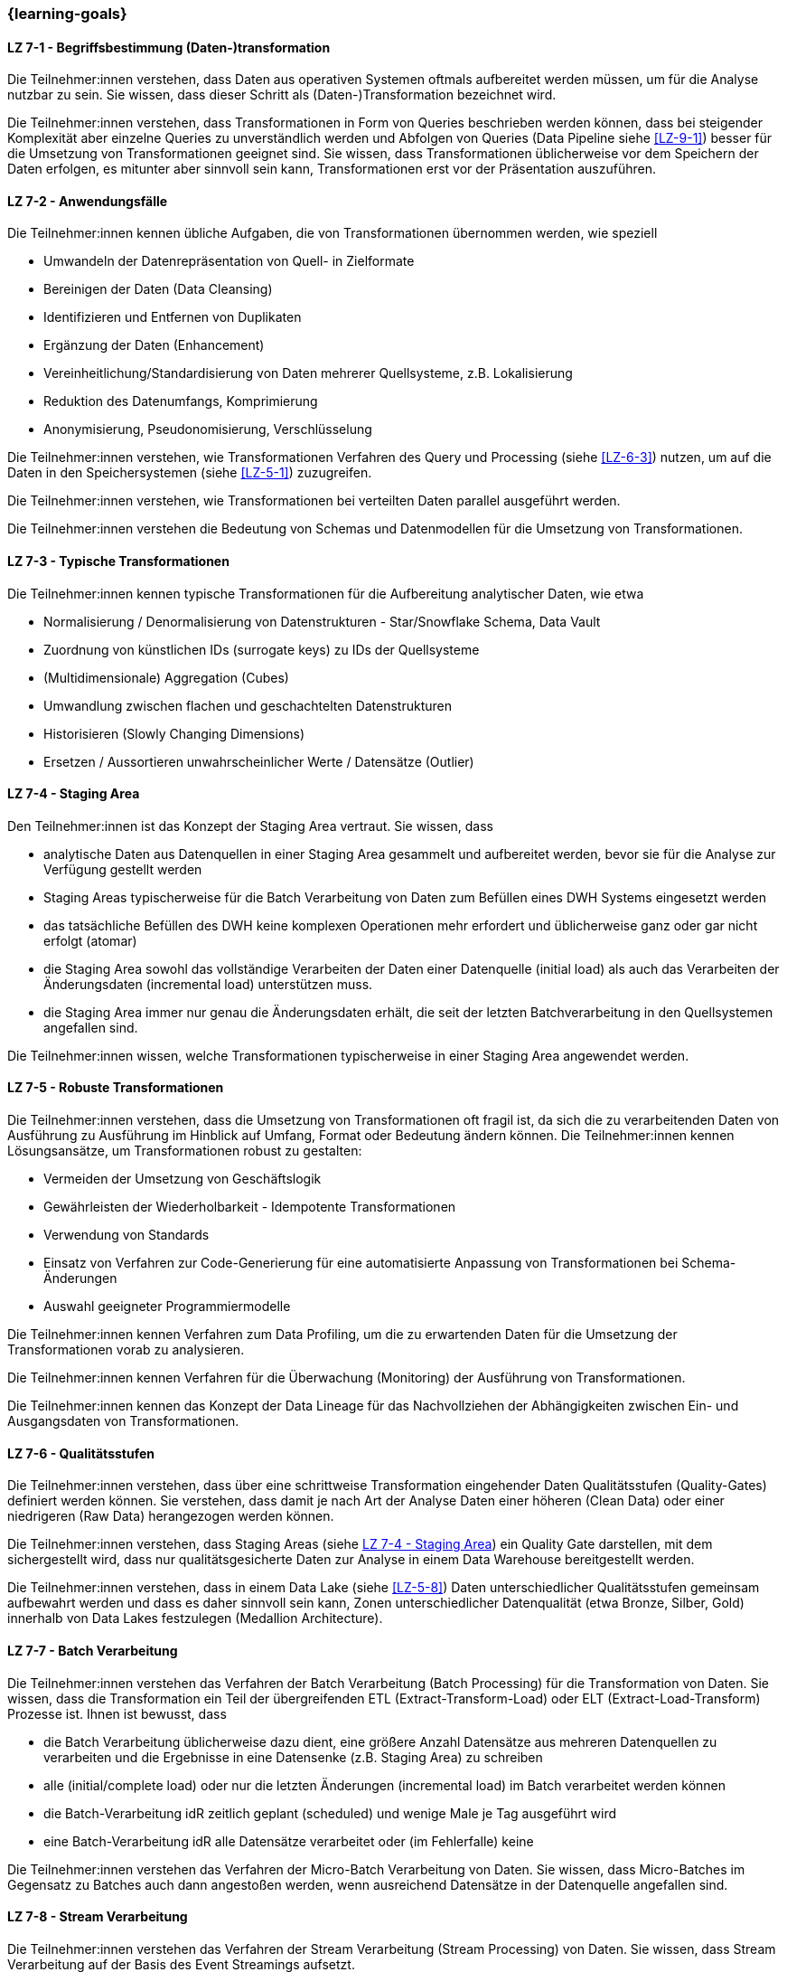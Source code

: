 === {learning-goals}


// tag::DE[]
[[LZ-7-1]]
==== LZ 7-1 - Begriffsbestimmung (Daten-)transformation
Die Teilnehmer:innen verstehen, dass Daten aus operativen Systemen oftmals aufbereitet werden müssen, um für die Analyse nutzbar zu sein. Sie wissen, dass dieser Schritt als (Daten-)Transformation bezeichnet wird.

Die Teilnehmer:innen verstehen, dass Transformationen in Form von Queries beschrieben werden können, dass bei steigender Komplexität aber einzelne Queries zu unverständlich werden und Abfolgen von Queries (Data Pipeline siehe <<LZ-9-1>>) besser für die Umsetzung von Transformationen geeignet sind. Sie wissen, dass Transformationen üblicherweise vor dem Speichern der Daten erfolgen, es mitunter aber sinnvoll sein kann, Transformationen erst vor der Präsentation auszuführen.

[[LZ-7-2]]
==== LZ 7-2 - Anwendungsfälle
Die Teilnehmer:innen kennen übliche Aufgaben, die von Transformationen übernommen werden, wie speziell

- Umwandeln der Datenrepräsentation von Quell- in Zielformate
- Bereinigen der Daten (Data Cleansing)
- Identifizieren und Entfernen von Duplikaten
- Ergänzung der Daten (Enhancement)
- Vereinheitlichung/Standardisierung von Daten mehrerer Quellsysteme, z.B. Lokalisierung
- Reduktion des Datenumfangs, Komprimierung
- Anonymisierung, Pseudonomisierung, Verschlüsselung

Die Teilnehmer:innen verstehen, wie Transformationen Verfahren des Query und Processing (siehe <<LZ-6-3>>) nutzen, um auf die Daten in den Speichersystemen (siehe <<LZ-5-1>>) zuzugreifen.

Die Teilnehmer:innen verstehen, wie Transformationen bei verteilten Daten parallel ausgeführt werden.

Die Teilnehmer:innen verstehen die Bedeutung von Schemas und Datenmodellen für die Umsetzung von Transformationen.

[[LZ-7-3]]
==== LZ 7-3 - Typische Transformationen
Die Teilnehmer:innen kennen typische Transformationen für die Aufbereitung analytischer Daten, wie etwa

- Normalisierung / Denormalisierung von Datenstrukturen - Star/Snowflake Schema, Data Vault
- Zuordnung von künstlichen IDs (surrogate keys) zu IDs der Quellsysteme
- (Multidimensionale) Aggregation (Cubes)
- Umwandlung zwischen flachen und geschachtelten Datenstrukturen
- Historisieren (Slowly Changing Dimensions)
- Ersetzen / Aussortieren unwahrscheinlicher Werte / Datensätze (Outlier)

[[LZ-7-4]]
==== LZ 7-4 - Staging Area
Den Teilnehmer:innen ist das Konzept der Staging Area vertraut. Sie wissen, dass

- analytische Daten aus Datenquellen in einer Staging Area gesammelt und aufbereitet werden, bevor sie für die Analyse zur Verfügung gestellt werden
- Staging Areas typischerweise für die Batch Verarbeitung von Daten zum Befüllen eines DWH Systems eingesetzt werden
- das tatsächliche Befüllen des DWH keine komplexen Operationen mehr erfordert und üblicherweise ganz oder gar nicht erfolgt (atomar)
- die Staging Area sowohl das vollständige Verarbeiten der Daten einer Datenquelle (initial load) als auch das Verarbeiten der Änderungsdaten (incremental load) unterstützen muss.
- die Staging Area immer nur genau die Änderungsdaten erhält, die seit der letzten Batchverarbeitung in den Quellsystemen angefallen sind.

Die Teilnehmer:innen wissen, welche Transformationen typischerweise in einer Staging Area angewendet werden.

[[LZ-7-5]]
==== LZ 7-5 - Robuste Transformationen
Die Teilnehmer:innen verstehen, dass die Umsetzung von Transformationen oft fragil ist, da sich die zu verarbeitenden Daten von Ausführung zu Ausführung im Hinblick auf Umfang, Format oder Bedeutung ändern können. Die Teilnehmer:innen kennen Lösungsansätze, um Transformationen robust zu gestalten:

- Vermeiden der Umsetzung von Geschäftslogik
- Gewährleisten der Wiederholbarkeit - Idempotente Transformationen
- Verwendung von Standards
- Einsatz von Verfahren zur Code-Generierung für eine automatisierte Anpassung von Transformationen bei Schema-Änderungen
- Auswahl geeigneter Programmiermodelle

Die Teilnehmer:innen kennen Verfahren zum Data Profiling, um die zu erwartenden Daten für die Umsetzung der Transformationen vorab zu analysieren.

Die Teilnehmer:innen kennen Verfahren für die Überwachung (Monitoring) der Ausführung von Transformationen.

Die Teilnehmer:innen kennen das Konzept der Data Lineage für das Nachvollziehen der Abhängigkeiten zwischen Ein- und Ausgangsdaten von Transformationen.

[[LZ-7-6]]
==== LZ 7-6 - Qualitätsstufen
Die Teilnehmer:innen verstehen, dass über eine schrittweise Transformation eingehender Daten Qualitätsstufen (Quality-Gates) definiert werden können. Sie verstehen, dass damit je nach Art der Analyse Daten einer höheren (Clean Data) oder einer niedrigeren (Raw Data) herangezogen werden können.

Die Teilnehmer:innen verstehen, dass Staging Areas (siehe <<LZ-7-4>>) ein Quality Gate darstellen, mit dem sichergestellt wird, dass nur qualitätsgesicherte Daten zur Analyse in einem Data Warehouse bereitgestellt werden.

Die Teilnehmer:innen verstehen, dass in einem Data Lake (siehe <<LZ-5-8>>) Daten unterschiedlicher Qualitätsstufen gemeinsam aufbewahrt werden und dass es daher sinnvoll sein kann, Zonen unterschiedlicher Datenqualität (etwa Bronze, Silber, Gold) innerhalb von Data Lakes festzulegen (Medallion Architecture).

[[LZ-7-7]]
==== LZ 7-7 - Batch Verarbeitung
Die Teilnehmer:innen verstehen das Verfahren der Batch Verarbeitung (Batch Processing) für die Transformation von Daten. Sie wissen, dass die Transformation ein Teil der übergreifenden ETL (Extract-Transform-Load) oder ELT (Extract-Load-Transform) Prozesse ist. Ihnen ist bewusst, dass

- die Batch Verarbeitung üblicherweise dazu dient, eine größere Anzahl Datensätze aus mehreren Datenquellen zu verarbeiten und die Ergebnisse in eine Datensenke (z.B. Staging Area) zu schreiben
- alle (initial/complete load) oder nur die letzten Änderungen (incremental load) im Batch verarbeitet werden können
- die Batch-Verarbeitung idR zeitlich geplant (scheduled) und wenige Male je Tag ausgeführt wird
- eine Batch-Verarbeitung idR alle Datensätze verarbeitet oder (im Fehlerfalle) keine

Die Teilnehmer:innen verstehen das Verfahren der Micro-Batch Verarbeitung von Daten. Sie wissen, dass Micro-Batches im Gegensatz zu Batches auch dann angestoßen werden, wenn ausreichend Datensätze in der Datenquelle angefallen sind.

[[LZ-7-8]]
==== LZ 7-8 - Stream Verarbeitung
Die Teilnehmer:innen verstehen das Verfahren der Stream Verarbeitung (Stream Processing) von Daten. Sie wissen, dass Stream Verarbeitung auf der Basis des Event Streamings aufsetzt.

Die Teilnehmer:innen wissen, dass bei der Stream Verarbeitung

- die Daten mehrerer Streams miteinander zu einem weiteren Stream kombiniert werden können.
- Datensätze (etwa fehlerhafte oder unvollständige) im Stream voneinander getrennt und separat (in unterschiedlichen Streams) weiterverarbeitet werden können.

Die Teilnehmer:innen verstehen, warum das Schreiben von Daten aus einem Datenstrom meist idempotent gestaltet wird.

Die Teilnehmer:innen können zustandslose (stateless) und zustandsbehaftete (stateful) Stream Verarbeitung unterscheiden.

Die Teilnehmer:innen verstehen, dass Operationen nicht auf allen Datensätzen eines Streams erfolgen können, sondern immer nur auf einzelnen oder einer Gruppe von aufeinanderfolgenden Datensätzen. Sie kennen dazu das Konzept der Fenster (Window) Funktionen.

Die Teilnehmer:innen kennen Frameworks oder Tools für die Stream Verarbeitung, wie Kafka Streams.

// end::DE[]

// tag::EN[]
[[LG-7-1]]
==== LG 7-1: Definition Data Transformation
tbd.

[[LG-7-2]]
==== LG 7-2: Applications
tbd.

[[LG-7-3]]
==== LG 7-3: Typical transformations
tbd.

[[LG-7-4]]
==== LG 7-4: Staging Area
tbd.

[[LG-7-5]]
==== LG 7-5: Robust transformations
tbd.

[[LG-7-6]]
==== LG 7-6: Quality levels
tbd.

[[LG-7-7]]
==== LG 7-7: Batch processing
tbd.

[[LG-7-8]]
==== LG 7-8: Stream processing
tbd.

// end::EN[]

